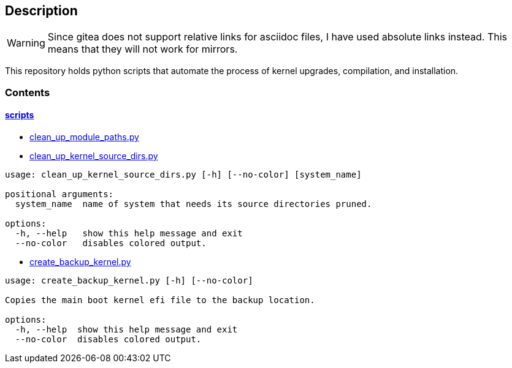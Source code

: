 == Description

[WARNING]
====
Since gitea does not support relative links for asciidoc files, I have used
absolute links instead. This means that they will not work for mirrors.
====

This repository holds python scripts that automate the process of kernel
upgrades, compilation, and installation.

=== Contents

==== https://src.reticentadmin.com/aryan/kernel-scripts/src/branch/main/scripts[scripts]

* https://src.reticentadmin.com/aryan/kernel-scripts/src/branch/main/scripts/clean_up_module_paths.py[clean_up_module_paths.py]
* https://src.reticentadmin.com/aryan/kernel-scripts/src/branch/main/scripts/clean_up_kernel_source_dirs.py[clean_up_kernel_source_dirs.py]

[source,console]
----
usage: clean_up_kernel_source_dirs.py [-h] [--no-color] [system_name]

positional arguments:
  system_name  name of system that needs its source directories pruned.

options:
  -h, --help   show this help message and exit
  --no-color   disables colored output.
----

* https://src.reticentadmin.com/aryan/kernel-scripts/src/branch/main/scripts/create_backup_kernel.py[create_backup_kernel.py]

[source,console]
----
usage: create_backup_kernel.py [-h] [--no-color]

Copies the main boot kernel efi file to the backup location.

options:
  -h, --help  show this help message and exit
  --no-color  disables colored output.
----
